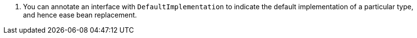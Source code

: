 <.> You can annotate an interface with `DefaultImplementation` to indicate the default implementation of a particular type, and hence ease bean replacement.